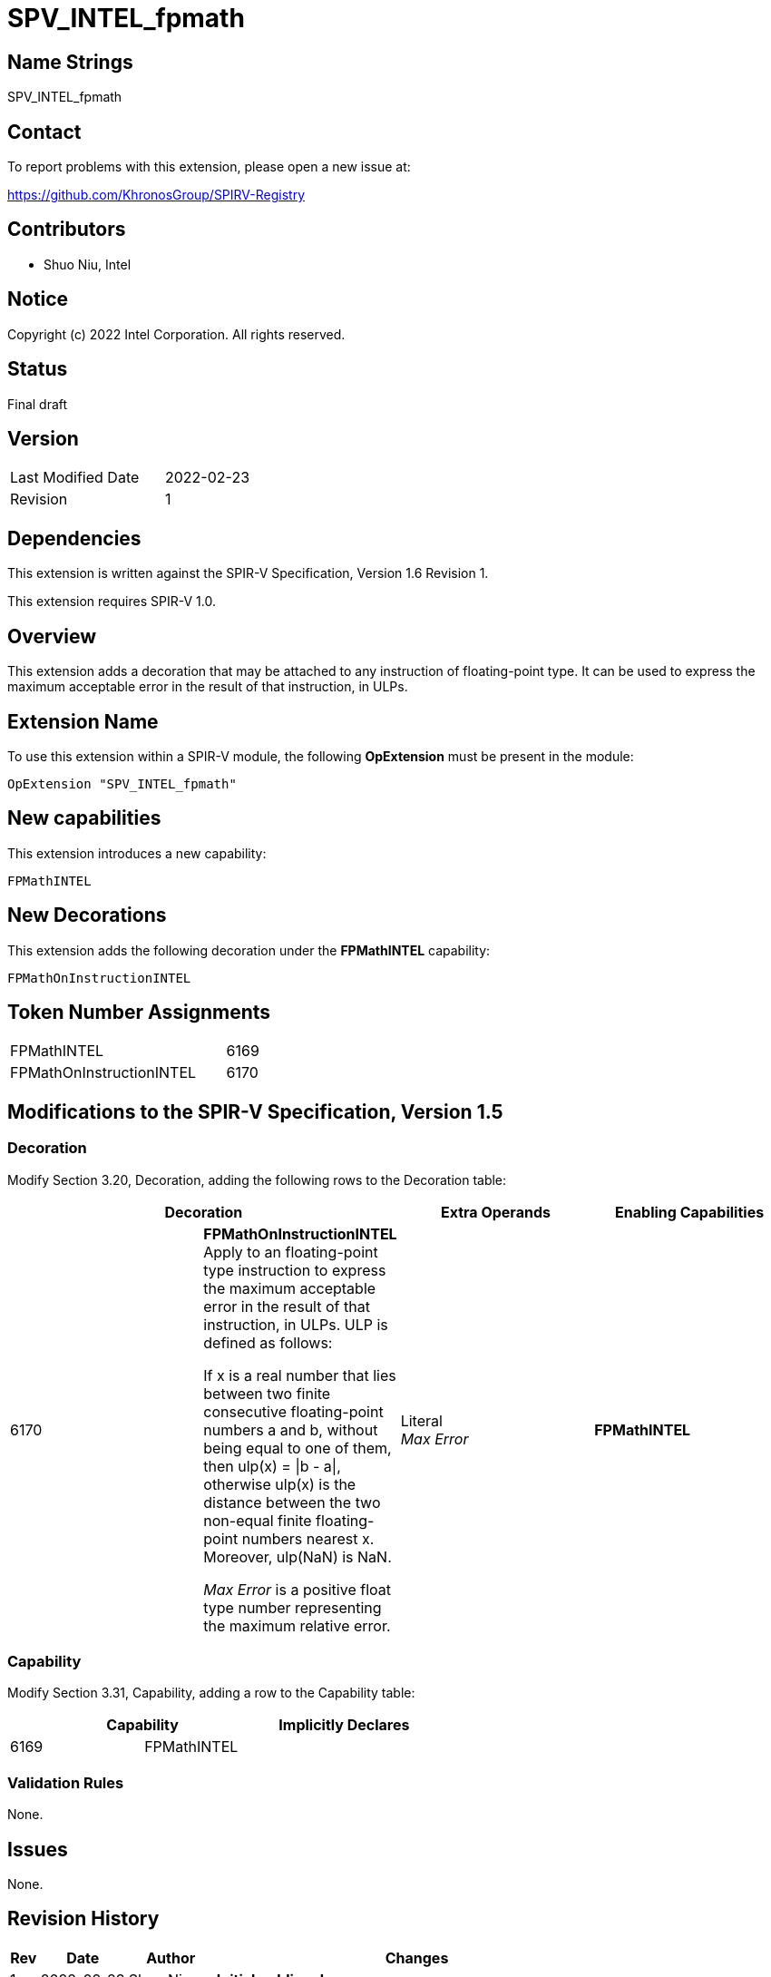 SPV_INTEL_fpmath
================

== Name Strings

SPV_INTEL_fpmath

== Contact

To report problems with this extension, please open a new issue at:

https://github.com/KhronosGroup/SPIRV-Registry

== Contributors

- Shuo Niu, Intel

== Notice

Copyright (c) 2022 Intel Corporation.  All rights reserved.

== Status

Final draft

== Version

[width="40%",cols="25,25"]
|========================================
| Last Modified Date | 2022-02-23
| Revision           | 1
|========================================

== Dependencies

This extension is written against the SPIR-V Specification,
Version 1.6 Revision 1.

This extension requires SPIR-V 1.0.

== Overview

This extension adds a decoration that may be attached to any instruction of floating-point type. It can be used to express the maximum acceptable error in the result of that instruction, in ULPs.

== Extension Name

To use this extension within a SPIR-V module, the following *OpExtension* must be present in the module:

----
OpExtension "SPV_INTEL_fpmath"
----

== New capabilities
This extension introduces a new capability:

----
FPMathINTEL
----

== New Decorations

This extension adds the following decoration under the *FPMathINTEL* capability:

----
FPMathOnInstructionINTEL
----

== Token Number Assignments

--
[width="40%"]
[cols="70%,30%"]
[grid="rows"]
|====
|FPMathINTEL              |6169
|FPMathOnInstructionINTEL |6170
|====
--

== Modifications to the SPIR-V Specification, Version 1.5

=== Decoration

Modify Section 3.20, Decoration, adding the following rows to the Decoration table:

--
[options="header"]
|====
2+^| Decoration ^| Extra Operands ^| Enabling Capabilities
| 6170 | *FPMathOnInstructionINTEL* +
Apply to an floating-point type instruction to express the maximum acceptable error in the result of that instruction, in ULPs. ULP is defined as follows:

If x is a real number that lies between two finite consecutive floating-point numbers a and b, without being equal to one of them, then ulp(x) = \|b - a\|, otherwise ulp(x) is the distance between the two non-equal finite floating-point numbers nearest x. Moreover, ulp(NaN) is NaN.

_Max Error_ is a positive float type number representing the maximum relative error.

| Literal +
_Max Error_ | *FPMathINTEL*
|====
--

=== Capability

Modify Section 3.31, Capability, adding a row to the Capability table:
--
[options="header"]
|====
2+^| Capability ^| Implicitly Declares
| 6169 | FPMathINTEL |
|====
--

=== Validation Rules

None.

== Issues

None.

== Revision History

[cols="5,15,15,70"]
[grid="rows"]
[options="header"]
|========================================
|Rev|Date|Author|Changes
|1|2022-02-23|Shuo Niu|*Initial public release*
|========================================
